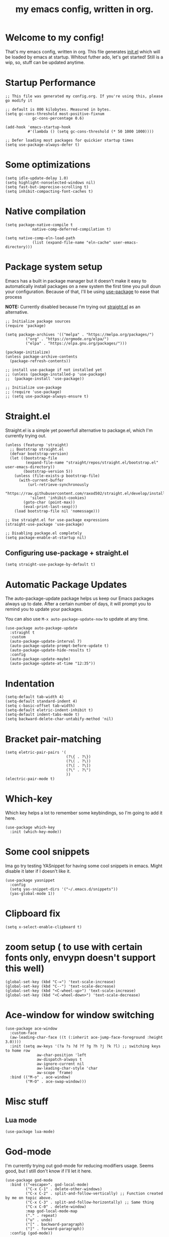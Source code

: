 #+TITLE: my emacs config, written in org.
#+PROPERTY: header-args:elisp :tangle ./init.el 
#+STARTUP: overview

* Welcome to my config!
That's my emacs config, written in org. This file generates [[file:init.el][init.el]] which will be loaded by emacs at startup.
Whitout futher ado, let's get started!
Still is a wip, so, stuff can be updated anytime.

* Startup Performance

#+begin_src elisp
;; This file was generated my config.org. If you're using this, please go modify it

;; default is 800 kilobytes. Measured in bytes.
(setq gc-cons-threshold most-positive-fixnum
			gc-cons-percentage 0.6)

(add-hook 'emacs-startup-hook
		  #'(lambda () (setq gc-cons-threshold (* 50 1000 1000))))

;; Defer loading most packages for quickier startup times
(setq use-package-always-defer t)
#+end_src

* Some optimizations
#+begin_src elisp
(setq idle-update-delay 1.0)
(setq highlight-nonselected-windows nil)
(setq fast-but-imprecise-scrolling t)
(setq inhibit-compacting-font-caches t)
#+end_src 
* Native compilation

#+begin_src elisp
(setq package-native-compile t
			native-comp-deferred-compilation t)

(setq native-comp-eln-load-path
			(list (expand-file-name "eln-cache" user-emacs-directory)))
#+end_src

* Package system setup
Emacs has a built in package manager but it doesn't make it easy to automatically install packages on a new system the first time you pull doun your configuration.
Because of that, I'll be using [[https://github.com/jwiegley/use-package][use-package]] to ease that process

*NOTE:* Currently disabled because I'm trying out [[https://github.com/raxod502/straight.el][straight.el]] as an alternative.

#+begin_src elisp :tangle no
;; Initialize package sources
(require 'package)

(setq package-archives '(("melpa" . "https://melpa.org/packages/")
		 ("org" . "https://orgmode.org/elpa/")
		 ("elpa" . "https://elpa.gnu.org/packages/")))

(package-initialize)
(unless package-archive-contents
  (package-refresh-contents))

;; install use-package if not installed yet 
;; (unless (package-installed-p 'use-package)
;;	(package-install 'use-package))

;; Initialize use-package
;; (require 'use-package)
;; (setq use-package-always-ensure t)
#+end_src

* Straight.el
Straight.el is a simple yet powerfull alternative to package.el, which I'm currently trying out.

#+begin_src elisp
(unless (featurep 'straight)
  ;; Bootstrap straight.el
  (defvar bootstrap-version)
  (let ((bootstrap-file
		 (expand-file-name "straight/repos/straight.el/bootstrap.el" user-emacs-directory))
		(bootstrap-version 5))
	(unless (file-exists-p bootstrap-file)
	  (with-current-buffer
		  (url-retrieve-synchronously
		   "https://raw.githubusercontent.com/raxod502/straight.el/develop/install.el"
		   'silent 'inhibit-cookies)
		(goto-char (point-max))
		(eval-print-last-sexp)))
	(load bootstrap-file nil 'nomessage)))

;; Use straight.el for use-package expressions
(straight-use-package 'use-package)

;; Disabling package.el completely
(setq package-enable-at-startup nil)
#+end_src

** Configuring use-package + straight.el

#+begin_src elisp
(setq straight-use-package-by-default t)
#+end_src			 

* Automatic Package Updates
The auto-package-update package helps us keep our Emacs packages always up to date. After a certain number of days, it will prompt you to remind you to update your packages.

 You can also use =M-x auto-package-update-now= to update at any time.

 #+begin_src elisp
(use-package auto-package-update
  :straight t
  :custom
  (auto-package-update-interval 7)
  (auto-package-update-prompt-before-update t)
  (auto-package-update-hide-results t)
  :config
  (auto-package-update-maybe)
  (auto-package-update-at-time "12:35"))
 #+end_src

* Indentation

#+begin_src elisp
(setq-default tab-width 4)
(setq-default standard-indent 4)
(setq c-basic-offset tab-width)
(setq-default eletric-indent-inhibit t)
(setq-default indent-tabs-mode t)
(setq backward-delete-char-untabify-method 'nil)
#+end_src

* Bracket pair-matching

#+begin_src elisp
(setq eletric-pair-pairs '(
						   (?\{ . ?\})
						   (?\( . ?\))
						   (?\[ . ?\])
						   (?\" . ?\")
						   ))
(electric-pair-mode t)
#+end_src

* Which-key
Which key helps a lot to remember some keybindings, so I'm going to add it here.
#+begin_src elisp
(use-package which-key
  :init (which-key-mode))
#+end_src
* Some cool snippets
Ima go try testing YASnippet for having some cool snippets in emacs.
Might disable it later if I doesn't like it.

#+begin_src elisp
(use-package yasnippet
  :config
  (setq yas-snippet-dirs '("~/.emacs.d/snippets"))
  (yas-global-mode 1))
#+end_src

* Clipboard fix

#+begin_src elisp
(setq x-select-enable-clipboard t) 
#+end_src

* zoom setup ( to use with certain fonts only, envypn doesn't support this well)

#+begin_src elisp
(global-set-key (kbd "C-=") 'text-scale-increase)
(global-set-key (kbd "C--") 'text-scale-decrease)
(global-set-key (kbd "<C-wheel-up>") 'text-scale-increase)
(global-set-key (kbd "<C-wheel-down>") 'text-scale-decrease)
#+end_src

* Ace-window for window switching


#+begin_src elisp
(use-package ace-window
  :custom-face
  (aw-leading-char-face ((t (:inherit ace-jump-face-foreground :height 3.0))))
  :init (setq aw-keys '(?a ?s ?d ?f ?g ?h ?j ?k ?l) ;; switching keys to home row
			  aw-char-position 'left
			  aw-dispatch-always t
			  aw-ignore-current nil
			  aw-leading-char-style 'char
			  aw-scope 'frame)
  :bind (("M-o" . ace-window)
		 ("M-O" . ace-swap-window)))
#+end_src

* Misc stuff
** Lua mode
#+begin_src elisp
(use-package lua-mode)
#+end_src
* God-mode
I'm currently trying out god-mode for reducing modifiers usage. Seems good, but I still don't know if I'll let it here.
#+BEGIN_SRC elisp
(use-package god-mode
  :bind (("<escape>". god-local-mode)
		 ("C-x C-1" . delete-other-windows)
		 ("C-x C-2" . split-and-follow-vertically) ;; Function created by me on topic above.
		 ("C-x C-3" . split-and-follow-horizontally) ;; Same thing
		 ("C-x C-0" . delete-window)
		 :map god-local-mode-map
		 ("." . repeat)
		 ("u" . undo)
		 ("[" . backward-paragraph)
		 ("]" . forward-paragraph))
  :config (god-mode))
#+END_SRC
* Creating a new window switches the focus to it

#+begin_src elisp
(defun split-and-follow-horizontally ()
  (interactive)
  (split-window-below)
  (balance-windows)
  (other-window 1))
(global-set-key (kbd "C-x 2") 'split-and-follow-horizontally)

(defun split-and-follow-vertically ()
  (interactive)
  (split-window-right)
  (balance-windows)
  (other-window 1))
(global-set-key (kbd "C-x 3") 'split-and-follow-vertically)
#+end_src

* Alias yes-or-no questions to y-or-n

#+begin_src elisp
(setq use-short-answers t)
#+end_src

* Ease window resizing
This binds it to Super-Control-<arrow>.

#+begin_src elisp
(global-set-key (kbd "s-C-<left>") 'shrink-window-horizontally)
(global-set-key (kbd "s-C-<right>") 'enlarge-window-horizontally)
(global-set-key (kbd "s-C-<down>") 'shrink-window)
(global-set-key (kbd "s-C-<up>") 'enlarge-window)
#+end_src

* Highlight current line

#+begin_src elisp
(global-hl-line-mode t)
#+end_src

* Disable auto-save and backup files

#+begin_src elisp
(setq make-backup-files nil)
(setq auto-save-default nil)
#+end_src

* Basic UI configuration
Just configuring basic UI settings, to make Emacs look a lot more minimal. Basically, I'm "ricing" emacs here.

 #+begin_src elisp
 (scroll-bar-mode -1) ;; disable visible scrollbar
 (tool-bar-mode -1) ;; disable toolbar
 (tooltip-mode -1) ;; disable tooltips
 (menu-bar-mode -1) ;; disable menubar
 (set-fringe-mode 10) ;; give some breathing room
 (blink-cursor-mode 0) ;; disable cursor blinking (annoying)

 ;; visual bell setup
 (setq visible-bell t)

 (column-number-mode 1)
 (global-display-line-numbers-mode t)
 (setq display-line-numbers-type 'relative)

 ;; Disable line numbers for some modes
 (dolist (mode '(org-mode-hook
				 term-mode-hook
				 shell-mode-hook
				 treemacs-mode-hook
				 eshell-mode-hook))
   (add-hook mode (lambda () (display-line-numbers-mode 0))))

 ;; show parent parentheses
 (show-paren-mode 1)
 #+end_src

** Dashboard configuration

*IMPORTANT:* always remember to install =all-the-icons=, or dashboard buffer will crash :D.

#+begin_src elisp

(use-package dashboard
  :after page-break-lines
  :config
  (setq initial-buffer-choice (lambda () (get-buffer "*dashboard*")))
  (setq dashboard-page-separator "\n\f\n")
  (setq dashboard-banner-logo-title "Hello, master. How can I serve you?")
  (setq dashboard-startup-banner "~/.emacs.d/dashboardimg/Sakuya.png")
  (setq dashboard-set-footer nil)
  (setq dashboard-center-content t)
  (setq dashboard-set-heading-icons t)
  (setq dashboard-set-file-icons t)
  (setq dashboard-items '((recents . 5) (bookmarks . 5))))
  (dashboard-setup-startup-hook)

#+end_src

*** Installing all-the-icons (dashboard dep)

#+begin_src elisp

(use-package all-the-icons)

#+end_src

*** Installing page-break-lines (dashboard dep too)
#+begin_src elisp

(use-package page-break-lines
  :demand t)

#+end_src

** Font configuration

#+begin_src elisp
(defun lxgmacs/set-font-faces ()
  (message "Setting Faces.")
  (set-face-attribute 'default nil :font "Anonymous Pro:pixelsize=14")
  (set-face-attribute 'fixed-pitch nil :font "envypn 10")
  (set-fontset-font t 'symbol "Symbola" nil))

(if (daemonp)
	(add-hook 'after-make-frame-functions
			  (lambda (frame)
				(with-selected-frame frame
				  (lxgmacs/set-font-faces))))
  (lxgmacs/set-font-faces))
#+end_src

*** Font-lock settings
Here I'm just making all comments in code display bold. Easy and cool.
#+begin_src elisp 
(custom-set-faces
	'(font-lock-comment-face ((t (:font "Anonymous Pro:pixelsize=14" :bold t :italic t)))))
#+end_src
** Doom-themes

Disabled because I'm actually usign my own colorscheme, based on vim-mellow.

#+begin_src elisp :tangle no
(use-package doom-themes
  :straight t 
  :config
  (setq doom-themes-enable-bold t
	  doom-themes-enable-italic t)
  (doom-themes-visual-bell-config)
  (doom-themes-org-config))
  (load-theme 'doom-wilmersdorf t)
#+end_src

** Creating my own theme using autothemer

Autothemer is a emacs utility package that allows you to create your own theme
in a "easy" and simple way. I'll be testing it.

#+begin_src elisp
(use-package autothemer
	:init
	(load-theme 'mellow-light t))
#+end_src

** Prettify symbols mode

#+begin_src elisp
(defun my/org-mode/load-prettify-symbols ()
  (interactive)
  (setq prettify-symbols-alist
		(mapcan (lambda (x) (list x (cons (upcase (car x)) (cdr x))))
				'(("#+begin_src" . ?)
				  ("#+end_src" . ?))))
		(global-prettify-symbols-mode t))

(add-hook 'org-mode-hook 'my/org-mode/load-prettify-symbols)

(global-prettify-symbols-mode t)
#+end_src

** Rainbow Delimiters

#+begin_src elisp
(use-package rainbow-delimiters
  :init
  (add-hook 'prog-mode-hook #'rainbow-delimiters-mode))
#+end_src

** Rainbow mode
#+begin_src elisp
(use-package rainbow-mode)
#+end_src

** Bespoke-modeline 

Bespoke modeline is a simple, yet beautiful modeline for emacs, based on nano-emacs modeline. 
*Currently disabled for lambda-modeline*

#+begin_src elisp :tangle no
(use-package bespoke-modeline
  :demand t 
  :straight (:type git :host github :repo "mclear-tools/bespoke-modeline")
  :hook (after-init . bespoke-modeline-mode)
  :init
  ;; Set header line (modeline on top)
  (setq bespoke-modeline-position 'top)
  ;; Modeline height
  (setq bespoke-modeline-size 10)
  ;; Modeline spacing
  (setq bespoke-modeline-space-bottom -2)
  ;; Use visual bell
  (setq bespoke-modeline-visual-bell t)
  :config
  (bespoke-modeline-mode))

#+end_src

** Lambda-line

Lambda-line is a simple and pretty modeline for emacs. It has strong design inspiration from bespoke-modeline.

#+begin_src elisp
(use-package lambda-line
	:demand t 
	:straight (:type git :host github :repo "lambda-emacs/lambda-line")
	:custom
	(lambda-line-position 'top) ;; Set modeline position
	(lambda-line-abbrev t) ;; Abbreviate or not major modes
	(lambda-line-hspace " ") ;; Add some cushion
	(lambda-line-prefix t) ;; Use a prefix symbol
	(lambda-line-prefix-padding t) ;; A little spacing? Yes please 
	(lambda-line-status-invert nil) ;; No invert colors
	(lambda-line-space-top +.50) ;; Padding on top and bottom of modeline
	(lambda-line-space-bottom -.50)
	(lambda-line-symbol-position 0.1) ;; Adjust the vertical placement of symbol
	:config
	;; activate lambda-line
	(lambda-line-mode)
	;; set divider line in footer
	(when (eq lambda-line-position 'top)
		(setq-default mode-line-format (list "%_"))
		(setq mode-line-format (list "%_"))))
#+end_src

*** Fixing lambda-modeline font

With this, we're going to make sure that bespoke-modeline is using the correct font to display glyphs and stuff. *Currently disabled bc
I already fixed that. 

#+begin_src elisp :tangle no
(use-package fontset
  :straight (:type built-in) ;; only needed if you use straight.el
  :config
  ;; Use symbola for proper uunicode
  (when (member "Symbola" (font-family-list))
	(set-fontset-font
	t 'symbol "Symbola" nil)))
#+end_src

** DONE Configure Ivy + Counsel

CLOSED: [2021-05-16 dom 00:00]

#+begin_src elisp
(use-package ivy
  :diminish
  :bind ("C-s" . swiper)
		 ;; :map ivy-minibuffer-map
		 ;; ("TAB" . ivy-alt-done)
		 ;; ("C-l" . ivy-alt-done)
		 ;; ("C-j" . ivy-next-line)
		 ;; ("C-k" . ivy-previous-line)
		 ;; :map ivy-switch-buffer-map
		 ;; ("C-k" . ivy-previous-line)
		 ;; ("C-l" . ivy-done)
		 ;; ("C-d" . ivy-switch-buffer-kill)
		 ;; :map ivy-reverse-i-search-map
		 ;; ("C-k" . ivy-previous-line)
		 ;; ("C-d" . ivy-reverse-i-search-kill))
  :config
  (ivy-mode 1))

(use-package ivy-rich
  :after ivy
  :init
  (ivy-rich-mode 1))

(use-package counsel
  :bind (("C-M-j" . 'counsel-switch-buffer)
		 :map minibuffer-local-map
		 ("C-r" . 'counsel-minibuffer-history))
  :custom
  (counsel-linux-app-format-function #'counsel-linux-app-format-function-name-only)
  :config
  (counsel-mode 1))
#+end_src

* Eshell
** Eshell toggle package
Package to toggle eshell on a screen side.
#+begin_src elisp
(use-package eshell-toggle
		:demand t
		:straight (:type git :host github :repo "4DA/eshell-toggle")
		:bind
		("s-`" . eshell-toggle))
#+end_src
* Org mode configuration

** First, installing org bullets

#+begin_src elisp
(use-package org-bullets)
#+end_src

** Org hooks

#+begin_src elisp
(add-hook 'org-mode-hook (lambda ()
			 (org-bullets-mode 1)
			 (setq org-startup-folded t)
			 (org-toggle-inline-images)
			 (org-indent-mode)))
#+end_src

** Ox-jekyll-md ( for blog posts )

#+begin_src elisp
(use-package ox-jekyll-md
  :init
  (setq org-jekyll-md-include-yaml-front-matter nil
	  org-jekyll-md-use-todays-date nil))
#+end_src

** Org-Agenda

#+begin_src elisp
(setq org-log-done t)
(setq org-agenda-files '("~/.emacs.d/agenda"))

(global-set-key (kbd "C-c a") 'org-agenda)
#+end_src

** Syntax highlightening and stuff inside org source blocks

#+begin_src elisp
(setq org-src-fontify-natively t
	  org-src-tab-acts-natively t
	  org-confirm-babel-evaluate nil
	  org-edit-src-content-indentation 0)
#+end_src

** Blog project org-setup

#+begin_src elisp
(setq org-publish-project-alist
	  '(
	  ("lag00n.github.io"
	   ;; path to org files
	   :base-directory "~/github/lag00n.github.io/_org"
	   :base-extension "org"
	   ;; path to jekyll posts
	   :publishing-directory "~/github/lag00n.github.io/_cool_posts"
	   :recursive t
	   :publishing-function org-jekyll-md-publish-to-md
	   :toc nil
	   )))
#+end_src

** Org mode screenshot

A hack that allow to paste images from clipboard into org files.

#+begin_src elisp
(defun my-org-screenshot ()
  "Take a screenshot into a time stamped unique-named
file in the same directory as the org-buffer and insert a link to this file."
  (interactive)
  (setq filename
		(concat
		 (make-temp-name
		  (concat (buffer-file-name)
				  "_"
				  (format-time-string "%Y%m%d_%H%M%S_")) ) ".png"))
  (call-process "import" nil nil nil filename)
  (insert (concat "[[" filename "]]"))
  (org-display-inline-images))
#+end_src

* Rss with elfeed

Elfeed is a awesome RSS feed reader for emacs. I mainly use it to keep track of some subreddits.

#+begin_src elisp
(use-package elfeed
  :config
  (setq elfeed-feeds
	'("https://www.reddit.com/r/emacs/.rss"
	  "https://www.reddit.com/r/unixporn/new/.rss?sort=new")))
#+end_src

* Mail setup with mu4e

Mail setup using mu4e.

#+begin_src elisp :tangle no
(add-to-list 'load-path "~/.local/share/emacs/site-lisp/mu4e")
(require 'mu4e)
;;(require 'smtpmail)
(setq user-mail-address "lxg00n@paranoid.email"
	  user-full-name "lxg00n"
	  ;; mbsync command to update mail
	  mu4e-get-email-command "mbsync -c ~/.config/mbsync/.mbsyncrc -a"
	  mu4e-update-interval 300
	  send-mail-function 'smtpmail-send-it
	  smtpmail-smtp-server "smtp.paranoid.email"
	  smtpmail-smtp-service "25"
	  smtpmail-stream-type 'starttls
	  mu4e-sent-folder "/lxg00n-paranoid/Sent"
	  mu4e-drafts-folder "/lxg00n-paranoid/Drafts"
	  mu4e-trash-folder "/lxg00n-paranoid/Trash"
	  mu4e-decryption-policy 'ask
	  mu4e-maildir-shortcuts
	  '(("/lxg00n-paranoid/Inbox"	   . ?i)
		("/lxg00n-paranoid/Sent Items" . ?s)
		("/lxg00n-paranoid/Drafts"	   . ?d)
		("/lxg00n-paranoid/Trash"	   . ?t)))

#+end_src

